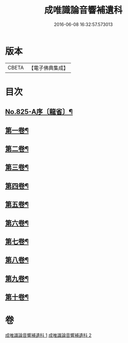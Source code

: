 #+TITLE: 成唯識論音響補遺科 
#+DATE: 2016-06-08 16:32:57.573013

* 版本
 |     CBETA|【電子佛典集成】|

* 目次
** [[file:KR6n0048_001.txt::001-0454b1][No.825-A序〔龍省〕¶]]
** [[file:KR6n0048_001.txt::001-0455a4][第一卷¶]]
** [[file:KR6n0048_001.txt::001-0460a45][第二卷¶]]
** [[file:KR6n0048_001.txt::001-0467a28][第三卷¶]]
** [[file:KR6n0048_001.txt::001-0473a37][第四卷¶]]
** [[file:KR6n0048_001.txt::001-0480a31][第五卷¶]]
** [[file:KR6n0048_002.txt::002-0488a3][第六卷¶]]
** [[file:KR6n0048_002.txt::002-0494a43][第七卷¶]]
** [[file:KR6n0048_002.txt::002-0500a45][第八卷¶]]
** [[file:KR6n0048_002.txt::002-0506a43][第九卷¶]]
** [[file:KR6n0048_002.txt::002-0511a21][第十卷¶]]

* 卷
[[file:KR6n0048_001.txt][成唯識論音響補遺科 1]]
[[file:KR6n0048_002.txt][成唯識論音響補遺科 2]]

